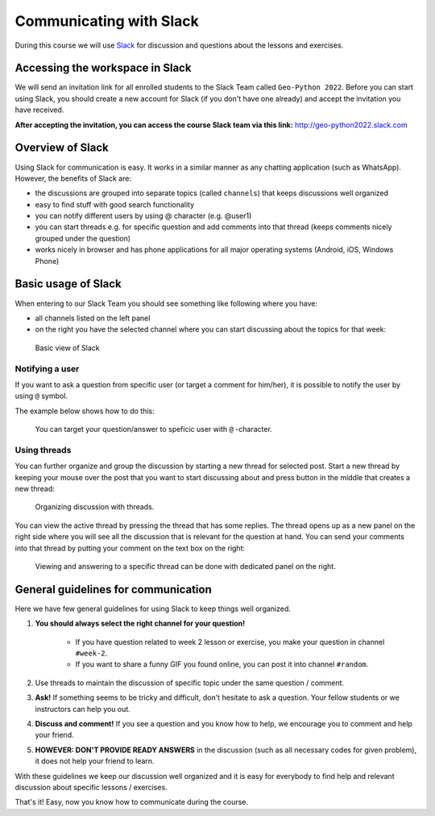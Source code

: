 Communicating with Slack
========================

.. figure:: img/Slack-logo.png
   :width: 150px

During this course we will use `Slack <http://slack.com>`__ for discussion and questions about the lessons and exercises.

Accessing the workspace in Slack
--------------------------------

We will send an invitation link for all enrolled students to the Slack Team called ``Geo-Python 2022``.
Before you can start using Slack, you should create a new account for Slack (if you don't have one already) and accept the invitation you have received.

**After accepting the invitation, you can access the course Slack team via this link:** `<http://geo-python2022.slack.com>`__

Overview of Slack
-----------------

Using Slack for communication is easy. It works in a similar manner as any chatting application (such as WhatsApp). However, the benefits of Slack are:

- the discussions are grouped into separate topics (called ``channels``) that keeps discussions well organized
- easy to find stuff with good search functionality
- you can notify different users by using @ character (e.g. @user1)
- you can start threads e.g. for specific question and add comments into that thread (keeps comments nicely grouped under the question)
- works nicely in browser and has phone applications for all major operating systems (Android, iOS, Windows Phone)

Basic usage of Slack
--------------------

When entering to our Slack Team you should see something like following where you have:

- all channels listed on the left panel
- on the right you have the selected channel where you can start discussing about the topics for that week:

.. figure:: img/slack-basic-view.png
   :alt: Basic view of Slack
   :width: 550px

   Basic view of Slack

Notifying a user
~~~~~~~~~~~~~~~~

If you want to ask a question from specific user (or target a comment for him/her), it is possible to notify the user by using ``@`` symbol.

The example below shows how to do this:

.. figure:: img/notifying-user.PNG
   :alt: You can notify a user
   :width: 550px

   You can target your question/answer to speficic user with ``@`` -character.


Using threads
~~~~~~~~~~~~~

You can further organize and group the discussion by starting a new thread for selected post. Start a new thread by keeping your mouse over the post that you want
to start discussing about and press button in the middle that creates a new thread:

.. figure:: img/start-thread.PNG
   :alt: Organizing discussion with threads.
   :width: 550px

   Organizing discussion with threads.

You can view the active thread by pressing the thread that has some replies.
The thread opens up as a new panel on the right side where you will see all the discussion that is relevant for the question at hand.
You can send your comments into that thread by putting your comment on the text box on the right:

.. figure:: img/answering-thread.PNG
   :alt: Viewing and answering to a specific thread can be done with dedicated panel on the right.
   :width: 550px

   Viewing and answering to a specific thread can be done with dedicated panel on the right.

General guidelines for communication
------------------------------------

Here we have few general guidelines for using Slack to keep things well organized.

.. important::

1. **You should always select the right channel for your question!**

    - If you have question related to week 2 lesson or exercise, you make your question in channel ``#week-2``.
    - If you want to share a funny GIF you found online, you can post it into channel ``#random``.

2. Use threads to maintain the discussion of specific topic under the same question / comment.

3. **Ask!** If something seems to be tricky and difficult, don't hesitate to ask a question. Your fellow students or we instructors can help you out.

4. **Discuss and comment!** If you see a question and you know how to help, we encourage you to comment and help your friend.

5. **HOWEVER: DON'T PROVIDE READY ANSWERS** in the discussion (such as all necessary codes for given problem), it does not help your friend to learn.

With these guidelines we keep our discussion well organized and it is easy for everybody to find help and relevant discussion about specific lessons / exercises.

That's it! Easy, now you know how to communicate during the course.
